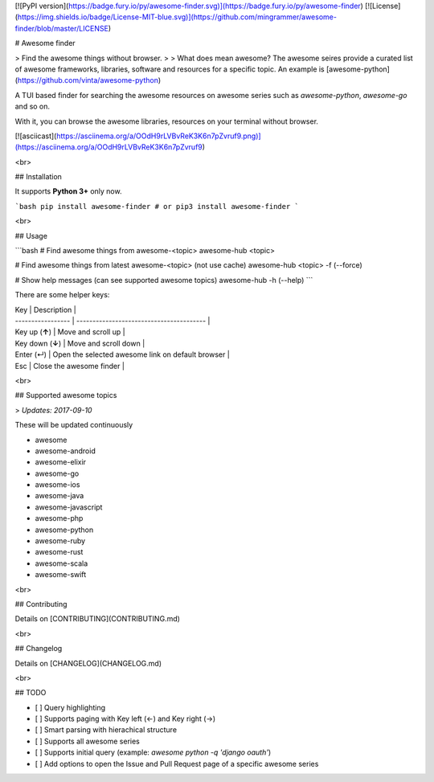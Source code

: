 
[![PyPI version](https://badge.fury.io/py/awesome-finder.svg)](https://badge.fury.io/py/awesome-finder) [![License](https://img.shields.io/badge/License-MIT-blue.svg)](https://github.com/mingrammer/awesome-finder/blob/master/LICENSE)

# Awesome finder

> Find the awesome things without browser.
>
> What does mean awesome? The awesome seires provide a curated list of awesome frameworks, libraries, software and resources for a specific topic. An example is [awesome-python](https://github.com/vinta/awesome-python)

A TUI based finder for searching the awesome resources on awesome series such as `awesome-python`, `awesome-go` and so on.

With it, you can browse the awesome libraries, resources on your terminal without browser.

[![asciicast](https://asciinema.org/a/OOdH9rLVBvReK3K6n7pZvruf9.png)](https://asciinema.org/a/OOdH9rLVBvReK3K6n7pZvruf9)

<br>

## Installation

It supports **Python 3+** only now.

```bash
pip install awesome-finder # or pip3 install awesome-finder 
```

<br>

## Usage

```bash
# Find awesome things from awesome-<topic>
awesome-hub <topic>

# Find awesome things from latest awesome-<topic> (not use cache)
awesome-hub <topic> -f (--force)

# Show help messages (can see supported awesome topics)
awesome-hub -h (--help)
```

There are some helper keys:

| Key               | Description                              |
| ----------------- | ---------------------------------------- |
| Key up (**↑**)    | Move and scroll up                       |
| Key down  (**↓**) | Move and scroll down                     |
| Enter (↵)         | Open the selected awesome link on default browser |
| Esc               | Close the awesome finder                 |

<br>

## Supported awesome topics

>  *Updates: 2017-09-10*

These will be updated continuously

- awesome
- awesome-android
- awesome-elixir
- awesome-go
- awesome-ios
- awesome-java
- awesome-javascript
- awesome-php
- awesome-python
- awesome-ruby
- awesome-rust
- awesome-scala
- awesome-swift

<br>

## Contributing

Details on [CONTRIBUTING](CONTRIBUTING.md)

<br>

## Changelog

Details on [CHANGELOG](CHANGELOG.md)

<br>

## TODO

* [ ] Query highlighting
* [ ] Supports paging with Key left (←) and Key right (→)
* [ ] Smart parsing with hierachical structure
* [ ] Supports all awesome series
* [ ] Supports initial query (example: `awesome python -q 'django oauth'`)
* [ ] Add options to open the Issue and Pull Request page of a specific awesome series


